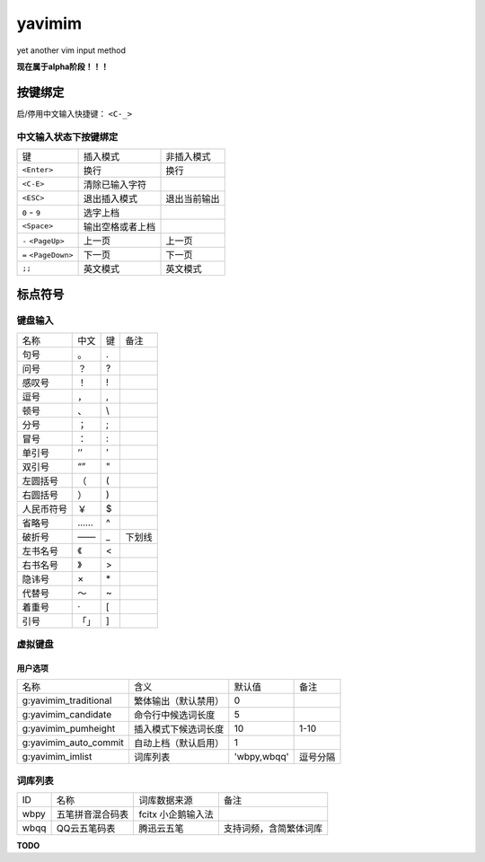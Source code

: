 yavimim
=======

.. image:: https://github.com/grassofhust/grassofhust.github.com/raw/master/assets/yavimim.png

yet another vim input method

**现在属于alpha阶段！！！**

按键绑定
--------

启/停用中文输入快捷键： ``<C-_>``

中文输入状态下按键绑定
^^^^^^^^^^^^^^^^^^^^^^^

+----------------------+------------------+--------------+
| 键                   | 插入模式         | 非插入模式   |
+----------------------+------------------+--------------+
| ``<Enter>``          | 换行             | 换行         |
+----------------------+------------------+--------------+
| ``<C-E>``            | 清除已输入字符   |              |
+----------------------+------------------+--------------+
| ``<ESC>``            | 退出插入模式     | 退出当前输出 |
+----------------------+------------------+--------------+
| ``0`` - ``9``        | 选字上档         |              |
+----------------------+------------------+--------------+
| ``<Space>``          | 输出空格或者上档 |              |
+----------------------+------------------+--------------+
| ``-`` ``<PageUp>``   | 上一页           | 上一页       |
+----------------------+------------------+--------------+
| ``=`` ``<PageDown>`` | 下一页           | 下一页       |
+----------------------+------------------+--------------+
| ``;;``               | 英文模式         | 英文模式     |
+----------------------+------------------+--------------+

标点符号
--------

键盘输入
^^^^^^^^^^^^^

+------------+------+----+--------+
| 名称       | 中文 | 键 | 备注   |
+------------+------+----+--------+
| 句号       | 。   | .  |        |
+------------+------+----+--------+
| 问号       | ？   | ?  |        |
+------------+------+----+--------+
| 感叹号     | ！   | !  |        |
+------------+------+----+--------+
| 逗号       | ，   | ,  |        |
+------------+------+----+--------+
| 顿号       | 、   | \\ |        |
+------------+------+----+--------+
| 分号       | ；   | ;  |        |
+------------+------+----+--------+
| 冒号       | ：   | :  |        |
+------------+------+----+--------+
| 单引号     | ‘’   | '  |        |
+------------+------+----+--------+
| 双引号     | “”   | "  |        |
+------------+------+----+--------+
| 左圆括号   | （   | (  |        |
+------------+------+----+--------+
| 右圆括号   | ）   | )  |        |
+------------+------+----+--------+
| 人民币符号 | ￥   | $  |        |
+------------+------+----+--------+
| 省略号     | ……   | ^  |        |
+------------+------+----+--------+
| 破折号     | ——   | _  | 下划线 |
+------------+------+----+--------+
| 左书名号   | 《   | <  |        |
+------------+------+----+--------+
| 右书名号   | 》   | >  |        |
+------------+------+----+--------+
| 隐讳号     | ×    | \* |        |
+------------+------+----+--------+
| 代替号     | ～   | ~  |        |
+------------+------+----+--------+
| 着重号     | ·    | [  |        |
+------------+------+----+--------+
| 引号       | 「」 | ]  |        |
+------------+------+----+--------+

虚拟键盘
^^^^^^^^^^^^^^^^

用户选项
_________

+-----------------------+----------------------+-------------+----------+
| 名称                  | 含义                 | 默认值      | 备注     |
+-----------------------+----------------------+-------------+----------+
| g:yavimim_traditional | 繁体输出（默认禁用） | 0           |          |
+-----------------------+----------------------+-------------+----------+
| g:yavimim_candidate   | 命令行中候选词长度   | 5           |          |
+-----------------------+----------------------+-------------+----------+
| g:yavimim_pumheight   | 插入模式下候选词长度 | 10          | 1-10     |
+-----------------------+----------------------+-------------+----------+
| g:yavimim_auto_commit | 自动上档（默认启用） | 1           |          |
+-----------------------+----------------------+-------------+----------+
| g:yavimim_imlist      | 词库列表             | 'wbpy,wbqq' | 逗号分隔 |
+-----------------------+----------------------+-------------+----------+

词库列表
^^^^^^^^^

+------+------------------+--------------------+------------------------+
| ID   | 名称             | 词库数据来源       | 备注                   |
+------+------------------+--------------------+------------------------+
| wbpy | 五笔拼音混合码表 | fcitx 小企鹅输入法 |                        |
+------+------------------+--------------------+------------------------+
| wbqq | QQ云五笔码表     | 腾迅云五笔         | 支持词频，含简繁体词库 |
+------+------------------+--------------------+------------------------+

**TODO**
